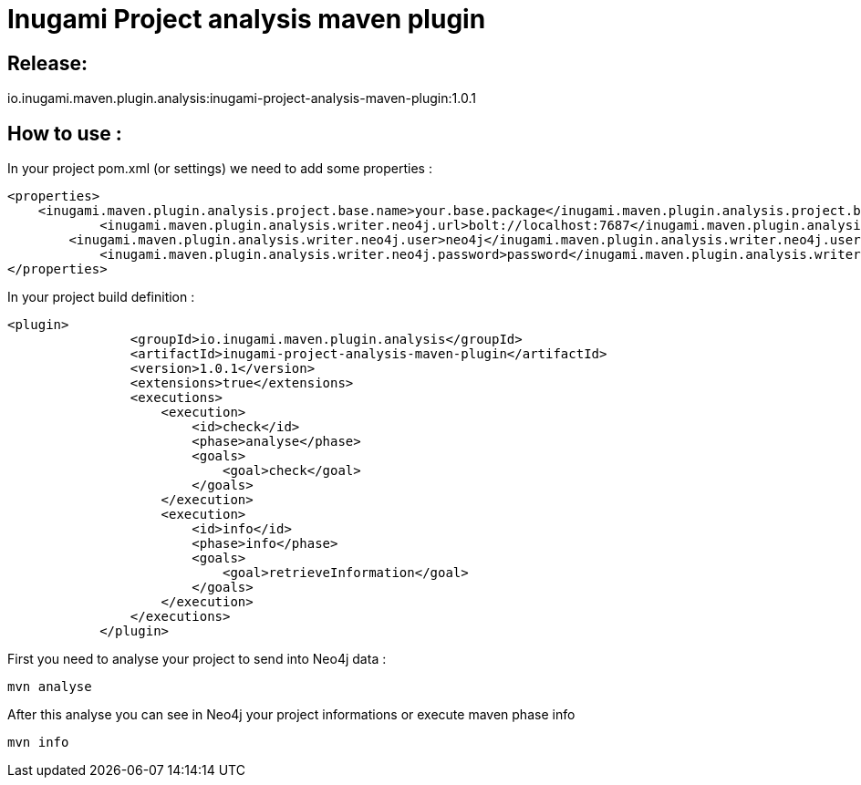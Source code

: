 = Inugami Project analysis maven plugin

== Release:
io.inugami.maven.plugin.analysis:inugami-project-analysis-maven-plugin:1.0.1

== How to use :

In your project pom.xml (or settings) we need to add some properties :

----
<properties>
    <inugami.maven.plugin.analysis.project.base.name>your.base.package</inugami.maven.plugin.analysis.project.base.name>
            <inugami.maven.plugin.analysis.writer.neo4j.url>bolt://localhost:7687</inugami.maven.plugin.analysis.writer.neo4j.url>
        <inugami.maven.plugin.analysis.writer.neo4j.user>neo4j</inugami.maven.plugin.analysis.writer.neo4j.user>
            <inugami.maven.plugin.analysis.writer.neo4j.password>password</inugami.maven.plugin.analysis.writer.neo4j.password>
</properties>
----

In your project build definition :
----
<plugin>
                <groupId>io.inugami.maven.plugin.analysis</groupId>
                <artifactId>inugami-project-analysis-maven-plugin</artifactId>
                <version>1.0.1</version>
                <extensions>true</extensions>
                <executions>
                    <execution>
                        <id>check</id>
                        <phase>analyse</phase>
                        <goals>
                            <goal>check</goal>
                        </goals>
                    </execution>
                    <execution>
                        <id>info</id>
                        <phase>info</phase>
                        <goals>
                            <goal>retrieveInformation</goal>
                        </goals>
                    </execution>
                </executions>
            </plugin>
----

First you need to analyse your project to send into Neo4j data :

----
mvn analyse
----

After this analyse you can see in Neo4j your project informations or execute maven phase  info

----
mvn info
----